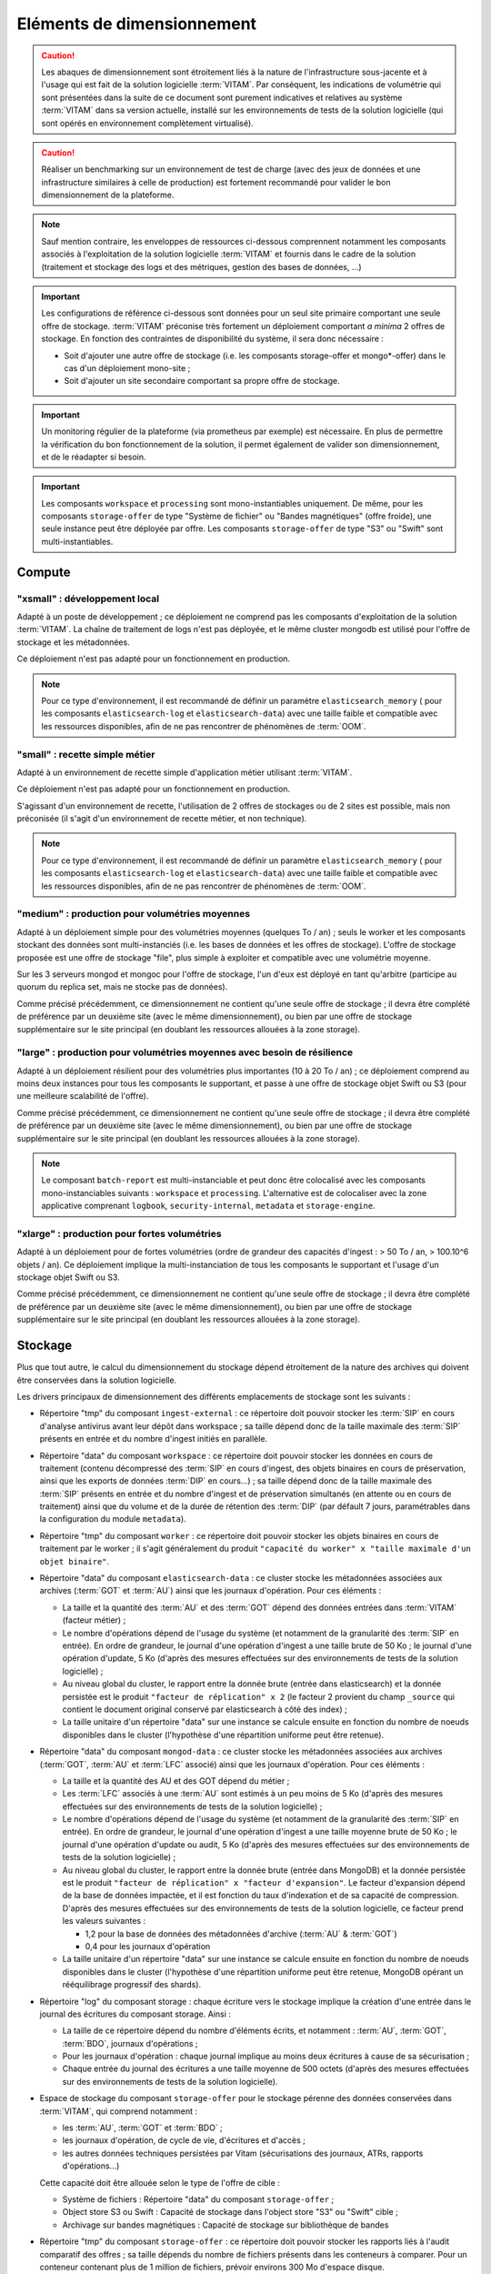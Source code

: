 Eléments de dimensionnement
###########################

.. caution:: Les abaques de dimensionnement sont étroitement liés à la nature de l'infrastructure sous-jacente et à l'usage qui est fait de la solution logicielle  :term:`VITAM`. Par conséquent, les indications de volumétrie qui sont présentées dans la suite de ce document sont purement indicatives et relatives au système :term:`VITAM` dans sa version actuelle, installé sur les environnements de tests de la solution logicielle (qui sont opérés en environnement complètement virtualisé).

.. caution:: Réaliser un benchmarking sur un environnement de test de charge (avec des jeux de données et une infrastructure similaires à celle de production) est fortement recommandé pour valider le bon dimensionnement de la plateforme.

.. note:: Sauf mention contraire, les enveloppes de ressources ci-dessous comprennent notamment les composants associés à l'exploitation de la solution logicielle :term:`VITAM` et fournis dans le cadre de la solution (traitement et stockage des logs et des métriques, gestion des bases de données, ...)

.. important:: Les configurations de référence ci-dessous sont données pour un seul site primaire comportant une seule offre de stockage. :term:`VITAM` préconise très fortement un déploiement comportant *a minima* 2 offres de stockage. En fonction des contraintes de disponibilité du système, il sera donc nécessaire :

  * Soit d'ajouter une autre offre de stockage (i.e. les composants storage-offer et mongo*-offer) dans le cas d'un déploiement mono-site ;
  * Soit d'ajouter un site secondaire comportant sa propre offre de stockage.

.. Important:: Un monitoring régulier de la plateforme (via prometheus par exemple) est nécessaire. En plus de permettre la vérification du bon fonctionnement de la solution, il permet également de valider son dimensionnement, et de le réadapter si besoin.

.. Important:: Les composants ``workspace`` et ``processing`` sont mono-instantiables uniquement. De même, pour les composants ``storage-offer`` de type "Système de fichier" ou "Bandes magnétiques" (offre froide), une seule instance peut être déployée par offre. Les composants ``storage-offer`` de type "S3" ou "Swift" sont multi-instantiables.


Compute
=======


"xsmall" : développement local
------------------------------

Adapté à un poste de développement ; ce déploiement ne comprend pas les composants d'exploitation de la solution :term:`VITAM`. La chaîne de traitement de logs n'est pas déployée, et le même cluster mongodb est utilisé pour l'offre de stockage et les métadonnées.

Ce déploiement n'est pas adapté pour un fonctionnement en production.

.. csv-table:: Dimensionnement XSmall
  :header-rows: 1
  :file: data/sizing-XS.csv
  :delim: ,

.. note:: Pour ce type d'environnement, il est recommandé de définir un paramètre ``elasticsearch_memory`` ( pour les composants ``elasticsearch-log`` et ``elasticsearch-data``) avec une taille faible et compatible avec les ressources disponibles, afin de ne pas rencontrer de phénomènes de :term:`OOM`.

.. seealso:: Se reporter au :term:`DIN` pour plus d'informations.

"small" : recette simple métier
-------------------------------

Adapté à un environnement de recette simple d'application métier utilisant :term:`VITAM`.

Ce déploiement n'est pas adapté pour un fonctionnement en production.

.. csv-table:: Dimensionnement Small
  :header-rows: 1
  :file: data/sizing-S.csv
  :delim: ,

S'agissant d'un environnement de recette, l'utilisation de 2 offres de stockages ou de 2 sites est possible, mais non préconisée (il s'agit d'un environnement de recette métier, et non technique).

.. note:: Pour ce type d'environnement, il est recommandé de définir un paramètre ``elasticsearch_memory`` ( pour les composants ``elasticsearch-log`` et ``elasticsearch-data``) avec une taille faible et compatible avec les ressources disponibles, afin de ne pas rencontrer de phénomènes de :term:`OOM`.

.. seealso:: Se reporter au :term:`DIN` pour plus d'informations.

"medium" : production pour volumétries moyennes
-----------------------------------------------

Adapté à un déploiement simple pour des volumétries moyennes (quelques To / an) ; seuls le worker et les composants stockant des données sont multi-instanciés (i.e. les bases de données et les offres de stockage). L'offre de stockage proposée est une offre de stockage "file", plus simple à exploiter et compatible avec une volumétrie moyenne.

Sur les 3 serveurs mongod et mongoc pour l'offre de stockage, l'un d'eux est déployé en tant qu'arbitre (participe au quorum du replica set, mais ne stocke pas de données).

.. csv-table:: Dimensionnement Medium
  :header-rows: 1
  :file: data/sizing-M.csv
  :delim: ,

Comme précisé précédemment, ce dimensionnement ne contient qu'une seule offre de stockage ; il devra être complété de préférence par un deuxième site (avec le même dimensionnement), ou bien par une offre de stockage supplémentaire sur le site principal (en doublant les ressources allouées à la zone storage).


"large" :  production pour volumétries moyennes avec besoin de résilience
-------------------------------------------------------------------------


Adapté à un déploiement résilient pour des volumétries plus importantes (10 à 20 To / an) ; ce déploiement comprend au moins deux instances pour tous les composants le supportant, et passe à une offre de stockage objet Swift ou S3 (pour une meilleure scalabilité de l'offre).

.. csv-table:: Dimensionnement Large
  :header-rows: 1
  :file: data/sizing-L.csv
  :delim: ,

Comme précisé précédemment, ce dimensionnement ne contient qu'une seule offre de stockage ; il devra être complété de préférence par un deuxième site (avec le même dimensionnement), ou bien par une offre de stockage supplémentaire sur le site principal (en doublant les ressources allouées à la zone storage).

.. note:: Le composant ``batch-report`` est multi-instanciable et peut donc être colocalisé avec les composants mono-instanciables suivants : ``workspace`` et ``processing``. L'alternative est de colocaliser avec la zone applicative comprenant ``logbook``, ``security-internal``, ``metadata`` et ``storage-engine``.

"xlarge" : production pour fortes volumétries
---------------------------------------------

Adapté à un déploiement pour de fortes volumétries (ordre de grandeur des capacités d'ingest : > 50 To / an, > 100.10^6 objets / an). Ce déploiement implique la multi-instanciation de tous les composants le supportant et l'usage d'un stockage objet Swift ou S3.

.. csv-table:: Dimensionnement XLarge
  :header-rows: 1
  :file: data/sizing-XL.csv
  :delim: ,

Comme précisé précédemment, ce dimensionnement ne contient qu'une seule offre de stockage ; il devra être complété de préférence par un deuxième site (avec le même dimensionnement), ou bien par une offre de stockage supplémentaire sur le site principal (en doublant les ressources allouées à la zone storage).


Stockage
========

Plus que tout autre, le calcul du dimensionnement du stockage dépend étroitement de la nature des archives qui doivent être conservées dans la solution logicielle.

Les drivers principaux de dimensionnement des différents emplacements de stockage sont les suivants :

* Répertoire "tmp" du composant ``ingest-external`` : ce répertoire doit pouvoir stocker les :term:`SIP` en cours d'analyse antivirus avant leur dépôt dans workspace ; sa taille dépend donc de la taille maximale des :term:`SIP` présents en entrée et du nombre d'ingest initiés en parallèle.

* Répertoire "data" du composant ``workspace`` : ce répertoire doit pouvoir stocker les données en cours de traitement (contenu décompressé des :term:`SIP` en cours d'ingest, des objets binaires en cours de préservation, ainsi que les exports de données :term:`DIP` en cours...) ; sa taille dépend donc de la taille maximale des :term:`SIP` présents en entrée et du nombre d'ingest et de préservation simultanés (en attente ou en cours de traitement) ainsi que du volume et de la durée de rétention des :term:`DIP` (par défault 7 jours, paramétrables dans la configuration du module ``metadata``).

* Répertoire "tmp" du composant ``worker`` : ce répertoire doit pouvoir stocker les objets binaires en cours de traitement par le worker ; il s'agit généralement du produit ``"capacité du worker" x "taille maximale d'un objet binaire"``.

* Répertoire "data" du composant ``elasticsearch-data`` : ce cluster stocke les métadonnées associées aux archives (:term:`GOT` et :term:`AU`) ainsi que les journaux d'opération. Pour ces éléments :

  - La taille et la quantité des :term:`AU` et des :term:`GOT` dépend des données entrées dans :term:`VITAM` (facteur métier) ;
  - Le nombre d'opérations dépend de l'usage du système (et notamment de la granularité des :term:`SIP` en entrée). En ordre de grandeur, le journal d'une opération d'ingest a une taille brute de 50 Ko ; le journal d'une opération d'update, 5 Ko (d'après des mesures effectuées sur des environnements de tests de la solution logicielle) ;
  - Au niveau global du cluster, le rapport entre la donnée brute (entrée dans elasticsearch) et la donnée persistée est le produit ``"facteur de réplication" x 2`` (le facteur 2 provient du champ ``_source`` qui contient le document original conservé par elasticsearch à côté des index) ;
  - La taille unitaire d'un répertoire "data" sur une instance se calcule ensuite en fonction du nombre de noeuds disponibles dans le cluster (l'hypothèse d'une répartition uniforme peut être retenue).

* Répertoire "data" du composant ``mongod-data`` : ce cluster stocke les métadonnées associées aux archives (:term:`GOT`, :term:`AU` et :term:`LFC` associé) ainsi que les journaux d'opération. Pour ces éléments :

  - La taille et la quantité des AU et des GOT dépend du métier ;
  - Les :term:`LFC` associés à une :term:`AU` sont estimés à un peu moins de 5 Ko (d'après des mesures effectuées sur des environnements de tests de la solution logicielle) ;
  - Le nombre d'opérations dépend de l'usage du système (et notamment de la granularité des :term:`SIP` en entrée). En ordre de grandeur, le journal d'une opération d'ingest a une taille moyenne brute de 50 Ko ; le journal d'une opération d'update ou audit, 5 Ko (d'après des mesures effectuées sur des environnements de tests de la solution logicielle) ;
  - Au niveau global du cluster, le rapport entre la donnée brute (entrée dans MongoDB) et la donnée persistée est le produit ``"facteur de réplication" x "facteur d'expansion"``. Le facteur d'expansion dépend de la base de données impactée, et il est fonction du taux d'indexation et de sa capacité de compression.  D'après des mesures effectuées sur des environnements de tests de la solution logicielle, ce facteur prend les valeurs suivantes :

    + 1,2 pour la base de données des métadonnées d'archive (:term:`AU` & :term:`GOT`)
    + 0,4 pour les journaux d'opération

  - La taille unitaire d'un répertoire "data" sur une instance se calcule ensuite en fonction du nombre de noeuds disponibles dans le cluster (l'hypothèse d'une répartition uniforme peut être retenue, MongoDB opérant un rééquilibrage progressif des shards).

* Répertoire "log" du composant storage : chaque écriture vers le stockage implique la création d'une entrée dans le journal des écritures du composant storage. Ainsi :

  - La taille de ce répertoire dépend du nombre d'éléments écrits, et notamment : :term:`AU`, :term:`GOT`, :term:`BDO`, journaux d'opérations ;
  - Pour les journaux d'opération : chaque journal implique au moins deux écritures à cause de sa sécurisation ;
  - Chaque entrée du journal des écritures a une taille moyenne de 500 octets (d'après des mesures effectuées sur des environnements de tests de la solution logicielle).

* Espace de stockage du composant ``storage-offer`` pour le stockage pérenne des données conservées dans :term:`VITAM`, qui comprend notamment :

  - les :term:`AU`, :term:`GOT` et :term:`BDO` ;
  - les journaux d'opération, de cycle de vie, d'écritures et d'accès ;
  - les autres données techniques persistées par Vitam (sécurisations des journaux, ATRs, rapports d'opérations...)

  Cette capacité doit être allouée selon le type de l'offre de cible :

  - Système de fichiers : Répertoire "data" du composant ``storage-offer`` ;
  - Object store S3 ou Swift : Capacité de stockage dans l'object store "S3" ou "Swift" cible ;
  - Archivage sur bandes magnétiques : Capacité de stockage sur bibliothèque de bandes

* Répertoire "tmp" du composant ``storage-offer`` : ce répertoire doit pouvoir stocker les rapports liés à l'audit comparatif des offres ; sa taille dépends du nombre de fichiers présents dans les conteneurs à comparer. Pour un conteneur contenant plus de 1 million de fichiers, prévoir environs 300 Mo d'espace disque.

* Répertoire "data" du composant ``mongod-offer`` : chaque écriture dans une offre de stockage implique la journalisation de cette écriture dans l'archivelog d'écriture. Le nombre d'entrées est le nombre de données écrites via storage (cf. point précédent) ; la taille unitaire d'une entrée dans ce log est 260 octets (d'après des mesures effectuées sur des environnements de tests de la solution logicielle).

* Répertoire "data" du composant ``elasticsearch-log`` : ce *cluster* stocke les logs techniques issus de l'application. Il est assez difficile de donner un dimensionnement analytique réaliste de ce composant (trop d'éléments entrant en jeu). Pour donner un ordre de grandeur purement indicatif, pour un système en ingest pur (i.e. sans accès), il a été observé une moyenne de 20 Ko de log brut par triplet (:term:`AU`, :term:`GOT`, :term:`BDO`) entré dans le système.

.. note:: Pour le stockage sur bandes magnétiques (offre froide), il est à noter que :

  * L'offre froide de Vitam ne supporte actuellement PAS l'élimination physique des données (seule une élimination logique est réalisée). De ce fait, la capacité de stockage allouée sur bandes & cache disque doit contenir **toutes les versions des données écrites** (écritures + MAJ), et sur la **totalité de la durée de vie** de la solution déployée.
  * En plus du stockage sur bande, le répertoire "data" du composant ``storage-offer`` est également utilisé :

    - Comme espace "tampon" pour le stockage temporaire des objets à archiver. Il doit disposer de suffisamment d'espace pour contenir les données en cours d'archivage à l'instant T, le temps qu'elles soient écrites sur bande sur bande.
    - Comme espace "cache" pour le stockage des données à lire. Il doit disposer suffisamment d'espace pour contenir sur la **durée de vie** de la solution déployée :

      + l'ensemble des métadonnées et leur journaux de cycle de vie (environs 10 Ko par :term:`AU` ou :term:`GOT`, pour chaque version écrite)
      + l'ensemble des données techniques (journaux de sécurisation, ATRs, rapports...)
      + suffisamment d'espace pour la mise à disposition des binaires en cours de lecture (binaires en cours d'export de données DIP ou de transfert, en cours de préservation...)

    Pour une plateforme large de production, prévoir *à minima* 10 To de stockage disque pour le répertoire "data" du composant ``storage-offer``.


Réseau : inter-site
===================

Un lien réseau :term:`IP` doit exister entre les deux sites et respecter les flux décrits dans la matrice de flux externes (se reporter à :doc:`90-flux-all`).

Le routage niveau 3 est permis sur ce lien, par translation d'adresse, mais pas par translation de port (i.e. chaque serveur devant être exposé sur le site 2 au site 1 peut exposer une adresse :term:`IP` :term:`WAN` visible depuis le site 1 différente de son adresse :term:`IP` :term:`LAN` locale).

Concernant ce lien intersite, les éléments permettant son dimensionnement sont les suivants :

* La latence est peu critique (elle joue principalement sur la performance des batchs, et pas des accès utilisateurs ; l'optimisation des performances se fera dans ce cas par l'augmentation des pools de threads de storage et l'augmentation de la capacité des workers) ;
* Par contre, un débit adapté est requis ; dans cette version de :term:`VITAM`, ce dernier peut se calculer à partir de la somme des débits d'ingest des :term:`AU` + :term:`GOT` + :term:`BDO` + journaux.


Scalabilité
===========

De manière générale, la consommation en ressources (CPU/RAM/réseau/stockage) de :term:`VITAM` dépend de 3 grands cas d'utilisation :

* La quantité d'archives versées (*ingest*) : supporter plus d'ingest nécessite de renforcer les ressources disponibles pour les composants actifs lors d'un ingest : ingest-external, ingest-internal, processing, worker, workspace, logbook, metadata, storage, storage-offer, elasticsearch-data, mongodb ;
* La quantité d'archives gérées (audit & pérennisation) : dans cette version de :term:`VITAM`, les fonctions liées à ces deux domaines sont limitées ; par conséquent, la quantité de données gérées a uniquement une influence sur les dépôts de données : storage, storage-offer, elasticsearch-data, mongodb ;
* La quantité d'archives consultées (*access*) : supporter plus de requêtes concurrentes nécessite de renforcer les ressources disponibles pour les composants actifs lors d'une consultation : access-external, access-internal, logbook, metadata, storage, storage-offer, elasticsearch-data, mongodb.

